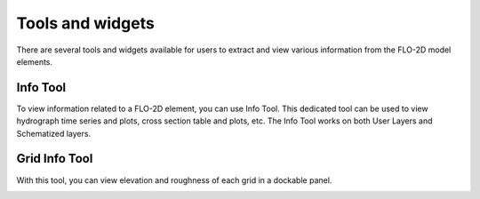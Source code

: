 Tools and widgets
=================
There are several tools and widgets available for users to extract and view various information from the FLO-2D model elements.

Info Tool
---------

To view information related to a FLO-2D element, you can use |InfoTool| Info Tool. This dedicated tool can be used to view hydrograph time series and plots, cross section table and plots, etc. The Info Tool works on both User Layers and Schematized layers.

.. |InfoTool| image:: img/InfoTool.png

Grid Info Tool
--------------

With this |GridInfoTool| tool, you can view elevation and roughness of each grid in a dockable panel. 

.. |GridInfoTool| image:: img/GridInfoTool.png

.. image:: img/GridInfoToolPanel.png
	:align: center
	:alt: Grid Info Tool panel